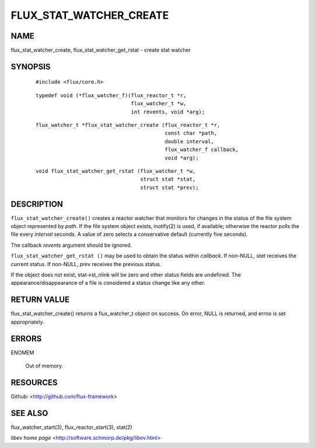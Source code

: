 ========================
FLUX_STAT_WATCHER_CREATE
========================


NAME
====

flux_stat_watcher_create, flux_stat_watcher_get_rstat - create stat watcher

SYNOPSIS
========

   ::

      #include <flux/core.h>

..

   ::

      typedef void (*flux_watcher_f)(flux_reactor_t *r,
                                     flux_watcher_t *w,
                                     int revents, void *arg);

   ::

      flux_watcher_t *flux_stat_watcher_create (flux_reactor_t *r,
                                                const char *path,
                                                double interval,
                                                flux_watcher_f callback,
                                                void *arg);

..

   ::

      void flux_stat_watcher_get_rstat (flux_watcher_t *w,
                                        struct stat *stat,
                                        struct stat *prev);

DESCRIPTION
===========

``flux_stat_watcher_create()`` creates a reactor watcher that monitors for changes in the status of the file system object represented by *path*. If the file system object exists, inotify(2) is used, if available; otherwise the reactor polls the file every *interval* seconds. A value of zero selects a conservative default (currently five seconds).

The callback *revents* argument should be ignored.

``flux_stat_watcher_get_rstat ()`` may be used to obtain the status within *callback*. If non-NULL, *stat* receives the current status. If non-NULL, *prev* receives the previous status.

If the object does not exist, stat→st_nlink will be zero and other status fields are undefined. The appearance/disappearance of a file is considered a status change like any other.

RETURN VALUE
============

flux_stat_watcher_create() returns a flux_watcher_t object on success. On error, NULL is returned, and errno is set appropriately.

ERRORS
======

ENOMEM

   Out of memory.

RESOURCES
=========

Github: <http://github.com/flux-framework>

SEE ALSO
========

flux_watcher_start(3), flux_reactor_start(3), stat(2)

*libev home page* <http://software.schmorp.de/pkg/libev.html>
